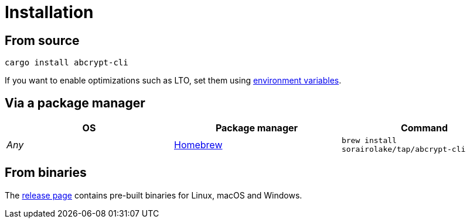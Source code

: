 // SPDX-FileCopyrightText: 2023 Shun Sakai
//
// SPDX-License-Identifier: CC-BY-4.0

= Installation
:environment-variables-url: https://doc.rust-lang.org/cargo/reference/environment-variables.html#configuration-environment-variables
:brew-url: https://brew.sh/
:release-page-url: https://github.com/sorairolake/abcrypt/releases

== From source

[source,sh]
----
cargo install abcrypt-cli
----

If you want to enable optimizations such as LTO, set them using
{environment-variables-url}[environment variables].

== Via a package manager

|===
|OS |Package manager |Command

|_Any_
|{brew-url}[Homebrew]
|`brew install sorairolake/tap/abcrypt-cli`
|===

== From binaries

The {release-page-url}[release page] contains pre-built binaries for Linux,
macOS and Windows.
